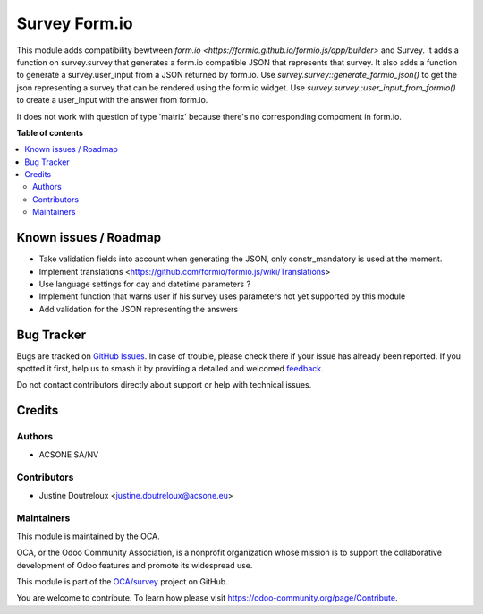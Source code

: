 ==============
Survey Form.io
==============

.. 
   !!!!!!!!!!!!!!!!!!!!!!!!!!!!!!!!!!!!!!!!!!!!!!!!!!!!
   !! This file is generated by oca-gen-addon-readme !!
   !! changes will be overwritten.                   !!
   !!!!!!!!!!!!!!!!!!!!!!!!!!!!!!!!!!!!!!!!!!!!!!!!!!!!
   !! source digest: sha256:0bdfb6fd51f79a84f07f4ea8520e8ef26a62f0c2178274c749b4947e7f3b1ab7
   !!!!!!!!!!!!!!!!!!!!!!!!!!!!!!!!!!!!!!!!!!!!!!!!!!!!

.. |badge1| image:: https://img.shields.io/badge/maturity-Beta-yellow.png
    :target: https://odoo-community.org/page/development-status
    :alt: Beta
.. |badge2| image:: https://img.shields.io/badge/licence-AGPL--3-blue.png
    :target: http://www.gnu.org/licenses/agpl-3.0-standalone.html
    :alt: License: AGPL-3
.. |badge3| image:: https://img.shields.io/badge/github-OCA%2Fsurvey-lightgray.png?logo=github
    :target: https://github.com/OCA/survey/tree/13.0/survey_formio
    :alt: OCA/survey
.. |badge4| image:: https://img.shields.io/badge/weblate-Translate%20me-F47D42.png
    :target: https://translation.odoo-community.org/projects/survey-13-0/survey-13-0-survey_formio
    :alt: Translate me on Weblate
.. |badge5| image:: https://img.shields.io/badge/runboat-Try%20me-875A7B.png
    :target: https://runboat.odoo-community.org/builds?repo=OCA/survey&target_branch=13.0
    :alt: Try me on Runboat

|badge1| |badge2| |badge3| |badge4| |badge5|

This module adds compatibility bewtween `form.io <https://formio.github.io/formio.js/app/builder>` and Survey. It adds a function on survey.survey that generates
a form.io compatible JSON that represents that survey. It also adds a function to generate a survey.user_input
from a JSON returned by form.io.
Use `survey.survey::generate_formio_json()` to get the json representing a survey that can be rendered using the form.io widget.
Use `survey.survey::user_input_from_formio()` to create a user_input with the answer from form.io.

It does not work with question of type 'matrix' because there's no corresponding compoment in form.io.

**Table of contents**

.. contents::
   :local:

Known issues / Roadmap
======================

* Take validation fields into account when generating the JSON, only constr_mandatory is used at the moment.
* Implement translations <https://github.com/formio/formio.js/wiki/Translations>
* Use language settings for day and datetime parameters ?
* Implement function that warns user if his survey uses parameters not yet supported by this module
* Add validation for the JSON representing the answers

Bug Tracker
===========

Bugs are tracked on `GitHub Issues <https://github.com/OCA/survey/issues>`_.
In case of trouble, please check there if your issue has already been reported.
If you spotted it first, help us to smash it by providing a detailed and welcomed
`feedback <https://github.com/OCA/survey/issues/new?body=module:%20survey_formio%0Aversion:%2013.0%0A%0A**Steps%20to%20reproduce**%0A-%20...%0A%0A**Current%20behavior**%0A%0A**Expected%20behavior**>`_.

Do not contact contributors directly about support or help with technical issues.

Credits
=======

Authors
~~~~~~~

* ACSONE SA/NV

Contributors
~~~~~~~~~~~~

* Justine Doutreloux <justine.doutreloux@acsone.eu>

Maintainers
~~~~~~~~~~~

This module is maintained by the OCA.

.. image:: https://odoo-community.org/logo.png
   :alt: Odoo Community Association
   :target: https://odoo-community.org

OCA, or the Odoo Community Association, is a nonprofit organization whose
mission is to support the collaborative development of Odoo features and
promote its widespread use.

This module is part of the `OCA/survey <https://github.com/OCA/survey/tree/13.0/survey_formio>`_ project on GitHub.

You are welcome to contribute. To learn how please visit https://odoo-community.org/page/Contribute.
